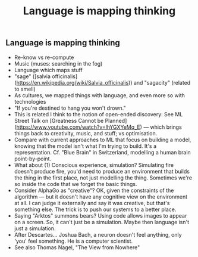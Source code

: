 #+TITLE: Language is mapping thinking

** Language is mapping thinking

- Re-know vs re-compute
- Music (muses: searching in the fog)
- Language which maps stuff
- "sage" ([salvia officinalis](https://en.wikipedia.org/wiki/Salvia_officinalis)) and "sagacity" (related to smell)
- As cultures, we mapped things with language, and even more so with technologies
- "If you're destined to hang you won't drown."
- This is related I think to the notion of open-ended discovery: See ML Street Talk on [Greatness Cannot be Planned](https://www.youtube.com/watch?v=lhYGXYeMq_E) — which brings things back to creativity, music, and stuff; vs optimisation.
- Compare with current approaches to ML that focus on building a model, knowing that the model isn't what I'm trying to build. It's a representation. Cf. "Blue Brain" in Switzerland, modelling a human brain point-by-point.
- What about (1) Conscious experience, simulation? Simulating fire doesn't produce fire, you'd need to produce an environment that builds the thing in the first place, not just modelling the thing.  Sometimes we're so inside the code that we forget the basic things.
- Consider AlphaGo as "creative"?  OK, given the constraints of the algorithm — but it doesn't have any cognitive view on the environment at all. I can judge it externally and say it was creative, but that's something else.  The trick is to push our systems to a better place.
- Saying "Arktos" summons bears? Using code allows images to appear on a screen. So, it can't just be a simulation. Maybe then language isn't just a simulation.
- After Descartes... Joshua Bach, a neuron doesn't feel anything, only 'you' feel something. He is a computer scientist.
- See also Thomas Nagel, "The View from Nowhere"
